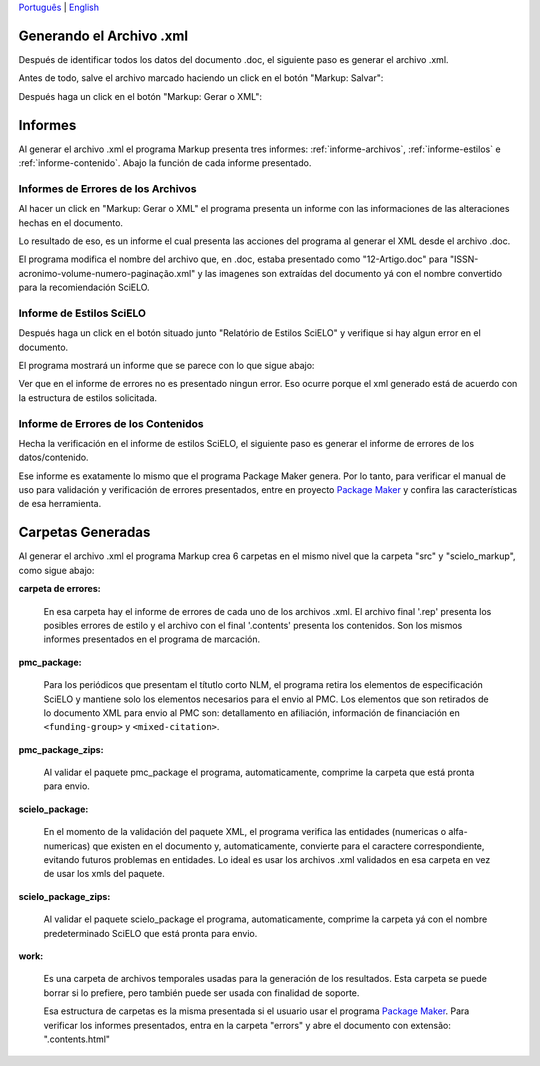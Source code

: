 

`Português <pt_how_to_generate_xml-results.html>`_ | `English <how_to_generate_xml-results.html>`_ 


.. es_how_to_generate_xml-results:

Generando el Archivo .xml
=========================

Después de identificar todos los datos del documento .doc, el siguiente paso es generar el archivo .xml.

Antes de todo, salve el archivo marcado haciendo un click en el botón "Markup: Salvar":

.. image:: img/doc-mkp-salvar.jpg
   :align: center


Después haga un click  en el botón "Markup: Gerar o XML":

.. image:: img/doc-mkp-gerarxml.jpg
   :align: center


.. informes

Informes
========

Al generar el archivo .xml el programa Markup presenta tres informes: :ref:`informe-archivos`, :ref:`informe-estilos` e :ref:`informe-contenido`.
Abajo la función de cada informe presentado.


.. _informe-archivos:

Informes de Errores de los Archivos
-----------------------------------

Al hacer un click en "Markup: Gerar o XML" el programa presenta un informe con las informaciones de las alteraciones hechas en el documento.


.. image:: img/doc-mkp-report-name.jpg
   :height: 450px


Lo resultado de eso, es un informe el cual presenta las acciones del programa al generar el XML desde el archivo .doc.

El programa modifica el nombre del archivo que, en .doc, estaba presentado como "12-Artigo.doc" para "ISSN-acronimo-volume-numero-paginação.xml" y las imagenes son extraídas del documento yá con el nombre convertido para la recomiendación SciELO.


.. _informe-estilos:

Informe de Estilos SciELO
-------------------------

Después haga un click en el botón situado junto "Relatório de Estilos SciELO" y verifique si hay algun error en el documento.


.. image:: img/doc-mkp-gerar-report-scielo.jpg
   :align: center

El programa mostrará un informe que se parece con lo que sigue abajo:

.. image:: img/doc-mkp-report-style.jpg
   :align: center
   :height: 450px

Ver que en el informe de errores no es presentado ningun error. Eso ocurre porque el xml generado está de acuerdo con la estructura de estilos solicitada.


.. _informe-contenido:

Informe de Errores de los Contenidos
------------------------------------

Hecha la verificación en el informe de estilos SciELO, el siguiente paso es generar el informe de errores de los datos/contenido.


Ese informe es exatamente lo mismo que el programa Package Maker genera. Por lo tanto, para verificar el manual de uso para validación y verificación de errores presentados, entre en proyecto `Package Maker <es_how_to_validate_xml_package.html>`_ y confira las características de esa herramienta.


.. _informe-carpetas:

Carpetas Generadas
==================

Al generar el archivo .xml el programa Markup crea 6 carpetas en el mismo nivel que la carpeta "src" y "scielo_markup", como sigue abajo:

.. image:: img/doc-mkp-pastas-geradas.jpg
   :align: center
   :height: 300px


**carpeta de errores:**

	En esa carpeta hay el informe de errores de cada uno de los archivos .xml. El archivo final '.rep' presenta los posibles errores de estilo y el archivo con el final '.contents' presenta los contenidos. Son los mismos informes presentados en el programa de marcación.


**pmc_package:**

	Para los periódicos que presentam el títutlo corto NLM, el programa retira los elementos de especificación SciELO y mantiene solo los elementos necesarios para el envio al PMC.
	Los elementos que son retirados de lo documento XML para envio al PMC son: detallamento en afiliación, información de financiación en ``<funding-group>`` y ``<mixed-citation>``.


**pmc_package_zips:**

	Al validar el paquete pmc_package el programa, automaticamente, comprime la carpeta que está pronta para envio.


**scielo_package:**

	En el momento de la validación del paquete XML, el programa verifica las entidades (numericas o alfa-numericas) que existen en el documento y, automaticamente, convierte para el caractere correspondiente, evitando futuros problemas en entidades. Lo ideal es usar los archivos .xml validados en esa carpeta en vez de usar los xmls del paquete.


**scielo_package_zips:**

	Al validar el paquete scielo_package el programa, automaticamente, comprime la carpeta yá con el nombre predeterminado SciELO que está pronta para envio.


**work:**

	Es una carpeta de archivos temporales usadas para la generación de los resultados. Esta carpeta se puede borrar si lo prefiere, pero también puede ser usada con finalidad de soporte.

	Esa estructura de carpetas es la misma presentada si el usuario usar el programa `Package Maker <es_how_to_validate_xml_package.html>`_. Para verificar los informes presentados, entra en la carpeta "errors" y abre el documento con extensão: ".contents.html"


